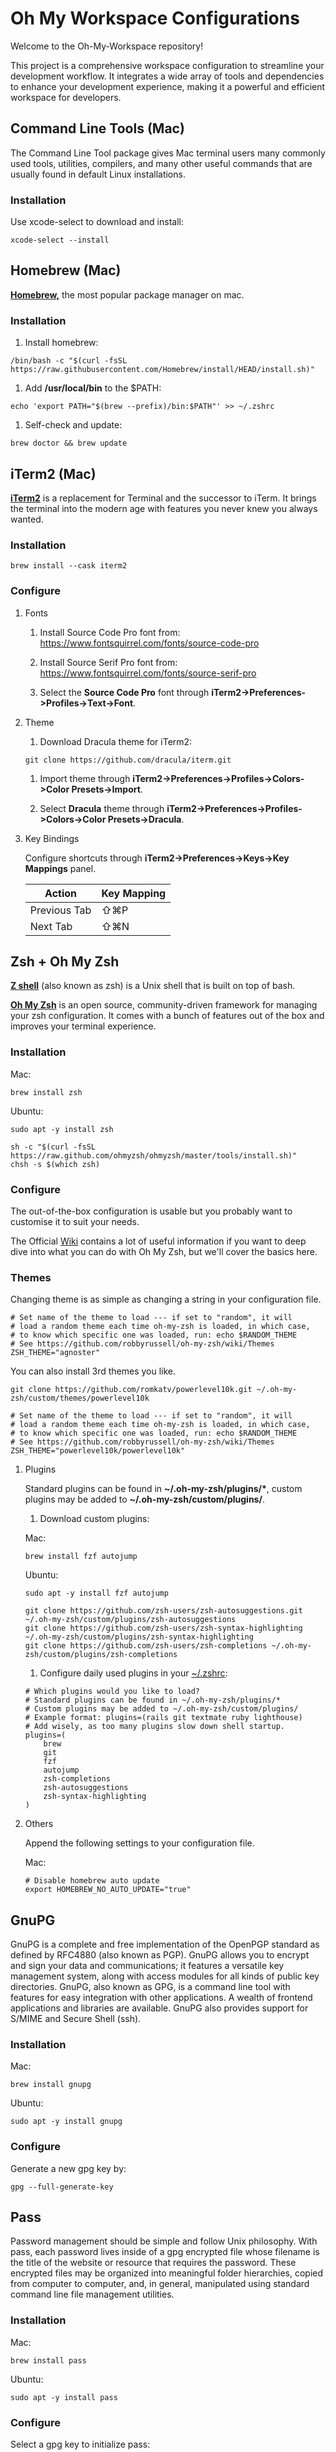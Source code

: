 * Oh My Workspace Configurations
Welcome to the Oh-My-Workspace repository!

This project is a comprehensive workspace configuration to streamline your development workflow. It integrates a wide
array of tools and dependencies to enhance your development experience, making it a powerful and efficient workspace for
developers.

** Command Line Tools (Mac)
The Command Line Tool package gives Mac terminal users many commonly used tools, utilities, compilers, and many other
useful commands that are usually found in default Linux installations.

*** Installation
Use xcode-select to download and install:

#+BEGIN_SRC shell
  xcode-select --install
#+END_SRC

** Homebrew (Mac)
*[[https://brew.sh/][Homebrew,]]* the most popular package manager on mac.

*** Installation
1. Install homebrew:

#+BEGIN_SRC shell
  /bin/bash -c "$(curl -fsSL https://raw.githubusercontent.com/Homebrew/install/HEAD/install.sh)"
#+END_SRC

2. Add */usr/local/bin* to the $PATH:

#+BEGIN_SRC shell
  echo 'export PATH="$(brew --prefix)/bin:$PATH"' >> ~/.zshrc
#+END_SRC

3. Self-check and update:

#+BEGIN_SRC shell
  brew doctor && brew update
#+END_SRC

** iTerm2 (Mac)
*[[https://www.iterm2.com/][iTerm2]]* is a replacement for Terminal and the successor to iTerm. It brings the terminal into the modern age with
features you never knew you always wanted.

*** Installation

#+BEGIN_SRC shell
  brew install --cask iterm2
#+END_SRC

*** Configure
**** Fonts
1.  Install Source Code Pro font from: https://www.fontsquirrel.com/fonts/source-code-pro

2. Install Source Serif Pro font from: https://www.fontsquirrel.com/fonts/source-serif-pro

3. Select the **Source Code Pro** font through *iTerm2->Preferences->Profiles->Text->Font*.

**** Theme
1. Download Dracula theme for iTerm2:

#+BEGIN_SRC shell
  git clone https://github.com/dracula/iterm.git
#+END_SRC

2. Import theme through *iTerm2->Preferences->Profiles->Colors->Color Presets->Import*.

3. Select **Dracula** theme through *iTerm2->Preferences->Profiles->Colors->Color Presets->Dracula*.

**** Key Bindings
Configure shortcuts through *iTerm2->Preferences->Keys->Key Mappings* panel.

| Action       | Key Mapping |
|--------------+-------------|
| Previous Tab | ⇧⌘P         |
| Next Tab     | ⇧⌘N         |

** Zsh + Oh My Zsh
*[[http://zsh.sourceforge.net/][Z shell]]* (also known as zsh) is a Unix shell that is built on top of bash.

*[[https://ohmyz.sh/][Oh My Zsh]]* is an open source, community-driven framework for managing your zsh configuration. It comes with a bunch of
features out of the box and improves your terminal experience.

*** Installation

Mac:
#+BEGIN_SRC shell
  brew install zsh
#+END_SRC

Ubuntu:
#+BEGIN_SRC shell
  sudo apt -y install zsh
#+END_SRC

#+BEGIN_SRC shell
  sh -c "$(curl -fsSL https://raw.github.com/ohmyzsh/ohmyzsh/master/tools/install.sh)"
  chsh -s $(which zsh)
#+END_SRC

*** Configure
The out-of-the-box configuration is usable but you probably want to customise it to suit your needs.

The Official [[https://github.com/ohmyzsh/ohmyzsh/wiki)][Wiki]] contains a lot of useful information if you want to deep dive into what you can do with Oh My Zsh, but
we'll cover the basics here.

*** Themes
Changing theme is as simple as changing a string in your configuration file.

#+BEGIN_EXAMPLE
# Set name of the theme to load --- if set to "random", it will
# load a random theme each time oh-my-zsh is loaded, in which case,
# to know which specific one was loaded, run: echo $RANDOM_THEME
# See https://github.com/robbyrussell/oh-my-zsh/wiki/Themes
ZSH_THEME="agnoster"
#+END_EXAMPLE

You can also install 3rd themes you like.

#+BEGIN_SRC shell
git clone https://github.com/romkatv/powerlevel10k.git ~/.oh-my-zsh/custom/themes/powerlevel10k
#+END_SRC

#+BEGIN_EXAMPLE
# Set name of the theme to load --- if set to "random", it will
# load a random theme each time oh-my-zsh is loaded, in which case,
# to know which specific one was loaded, run: echo $RANDOM_THEME
# See https://github.com/robbyrussell/oh-my-zsh/wiki/Themes
ZSH_THEME="powerlevel10k/powerlevel10k"
#+END_EXAMPLE

**** Plugins
Standard plugins can be found in *~/.oh-my-zsh/plugins/**, custom plugins may be added to *~/.oh-my-zsh/custom/plugins/*.

1. Download custom plugins:

Mac:
#+BEGIN_SRC shell
  brew install fzf autojump
#+END_SRC

Ubuntu:
#+BEGIN_SRC shell
  sudo apt -y install fzf autojump
#+END_SRC

#+BEGIN_SRC shell
  git clone https://github.com/zsh-users/zsh-autosuggestions.git ~/.oh-my-zsh/custom/plugins/zsh-autosuggestions
  git clone https://github.com/zsh-users/zsh-syntax-highlighting ~/.oh-my-zsh/custom/plugins/zsh-syntax-highlighting
  git clone https://github.com/zsh-users/zsh-completions ~/.oh-my-zsh/custom/plugins/zsh-completions
#+END_SRC

2. Configure daily used plugins in your _~/.zshrc_:

#+BEGIN_EXAMPLE
# Which plugins would you like to load?
# Standard plugins can be found in ~/.oh-my-zsh/plugins/*
# Custom plugins may be added to ~/.oh-my-zsh/custom/plugins/
# Example format: plugins=(rails git textmate ruby lighthouse)
# Add wisely, as too many plugins slow down shell startup.
plugins=(
    brew
    git
    fzf
    autojump
    zsh-completions
    zsh-autosuggestions
    zsh-syntax-highlighting
)
#+END_EXAMPLE

**** Others
Append the following settings to your configuration file.

Mac:
#+BEGIN_EXAMPLE
# Disable homebrew auto update
export HOMEBREW_NO_AUTO_UPDATE="true"
#+END_EXAMPLE

** GnuPG
GnuPG is a complete and free implementation of the OpenPGP standard as defined by RFC4880 (also known as PGP). GnuPG
allows you to encrypt and sign your data and communications; it features a versatile key management system, along with
access modules for all kinds of public key directories. GnuPG, also known as GPG, is a command line tool with features
for easy integration with other applications. A wealth of frontend applications and libraries are available. GnuPG also
provides support for S/MIME and Secure Shell (ssh).

*** Installation

Mac:
#+BEGIN_SRC shell
  brew install gnupg
#+END_SRC

Ubuntu:
#+BEGIN_SRC shell
  sudo apt -y install gnupg
#+END_SRC

*** Configure
 Generate a new gpg key by:

#+BEGIN_SRC shell
  gpg --full-generate-key
#+END_SRC

** Pass
Password management should be simple and follow Unix philosophy. With pass, each password lives inside of a gpg
encrypted file whose filename is the title of the website or resource that requires the password. These encrypted files
may be organized into meaningful folder hierarchies, copied from computer to computer, and, in general, manipulated
using standard command line file management utilities.

*** Installation

Mac:
#+BEGIN_SRC shell
  brew install pass
#+END_SRC

Ubuntu:
#+BEGIN_SRC shell
  sudo apt -y install pass
#+END_SRC

*** Configure
Select a gpg key to initialize pass:

#+BEGIN_SRC shell
  gpg --list-keys
  pass init "selected gpg id"
#+END_SRC

** ChatGPT
ChatGPT is a pre-trained language model based on the Generative Pre-trained Transformer (GPT) architecture that is
fine-tuned for conversational tasks such as chatbot interactions.

*** Configure

#+BEGIN_SRC shell
  # Configure GPT API token
  pass insert openai.com/apikey
#+END_SRC

** EMail
isync is a command line application which synchronizes mail boxes; currently Maildir and IMAP4 mailboxes are
supported. New messages, message deletions and flag changes can be propagated both ways. isync is suitable for use in
IMAP-disconnected mode.

*** Installation

Mac:
#+BEGIN_SRC shell
  brew install isync mu
#+END_SRC

Ubuntu:
#+BEGIN_SRC shell
  sudo apt -y install isync mu
#+END_SRC

*** Configure
1. Copy the following configure to your _~/.mbsyncrc_

#+BEGIN_EXAMPLE
# Define the IMAP4 Account name, opening a section for its parameters.
IMAPAccount outlook
Host imap-mail.outlook.com
User lizhengyu419@outlook.com
PassCmd "pass mbsync/outlook"
SSLType IMAPS
SSLVersion TLSv1.2
AuthMechs LOGIN
CertificateFile /usr/local/etc/ca-certificates/cert.pem
Timeout 120
PipelineDepth 50

# Define the IMAP4 Store name, opening a section for its parameters.
IMAPStore outlook-remote
Account outlook

# Define the Maildir Store name, opening a section for its parameters.
MaildirStore outlook-local
Path ~/.mail/outlook/
Inbox ~/.mail/outlook/Inbox
SubFolders Verbatim

# Define the Channel name, opening a section for its parameters.
Channel outlook
Far :outlook-remote:
Near :outlook-local:
Patterns *
Sync All
Create Near
Expunge None
SyncState *
#+END_EXAMPLE

2. Copy the following configure to your _~/.gnupg/gpg-agent.conf_

#+BEGIN_EXAMPLE
allow-emacs-pinentry
default-cache-ttl 3600
max-cache-ttl 7200
#+END_EXAMPLE

3. Reload gpg-agent

#+BEGIN_SRC shell
  gpgconf --reload gpg-agent
#+END_SRC

4. Synchronize email and initialize mu index

#+BEGIN_SRC shell
  # Generate password for your imap email account
  pass insert mbsync/outlook

  # Generate password for your smtp email account
  pass insert smtp-mail.outlook.com/lizhengyu419@outlook.com

  # Synchronize email with remote
  mkdir -p ~/.mail/outlook
  mbsync -a

  # Initialize mu index
  mu init -m ~/.mail/outlook --my-address=lizhengyu419@outlook.com
  mu index
#+END_SRC

** LLVM
The LLVM Project is a collection of modular and reusable compiler and toolchain technologies.

*** Installation

Mac:
#+BEGIN_SRC shell
  brew install llvm
#+END_SRC

Ubuntu:
#+BEGIN_SRC shell
  sudo apt -y install llvm
#+END_SRC

*** Configure

Mac:
Append the following settings to your _~/.zshrc_:
#+BEGIN_SRC shell
  echo 'export PATH="$(brew --prefix llvm)/bin:$PATH"' >> ~/.zshrc
#+END_SRC

** Golang
Go is an open source programming language.

*** Installation
Download the latest version from [[https://golang.org/dl/][Golang Site]] and install manually.

*** Configure
Create Golang projects workspace:

#+BEGIN_SRC shell
  mkdir -p $HOME/MyGoProjects
#+END_SRC

Append the following settings to your _~/.zshrc_:

#+BEGIN_EXAMPLE
# Path to your go projects
export GOPATH=$HOME/MyGoProjects

# Update $PATH
export PATH=$GOPATH/bin:$PATH
#+END_EXAMPLE

Install golang related dependencies:

#+BEGIN_SRC shell
  go install golang.org/x/tools/cmd/godoc@latest
  go install github.com/rogpeppe/godef@latest
  go install github.com/nsf/gocode@latest
#+END_SRC

** Rust
Rust is an open source language empowering everyone to build reliable and efficient software.

*** Installation
Download the latest rustup from [[w3m:https://www.rust-lang.org/tools/install][Rust Site]] and install manually.

*** Configure
Install rust related dependencies:

Mac:
#+BEGIN_SRC shell
  # Install rust analyzer
  brew install rust-analyzer
#+END_SRC

Ubuntu:
#+BEGIN_SRC shell
  # Install rust analyzer
  sudo apt -y install rust-analyzer
#+END_SRC

#+BEGIN_SRC shell
  # Install rust source code
  rustup component add rust-src
#+END_SRC

** Pyenv
pyenv is a very popular python management tool. It lets you easily switch between multiple versions of Python.

*** Installation

#+BEGIN_SRC shell
  curl https://pyenv.run | bash
#+END_SRC

*** Configure
Append the following settings to your _~/.zshrc_:

#+BEGIN_EXAMPLE
# Initialize pyenv
eval "$(pyenv init --path)"
eval "$(pyenv init -)"
#+END_EXAMPLE

** pyenv-virtualenvwrapper

*** Installation
Using git to download and install:

#+BEGIN_SRC shell
  git clone https://github.com/pyenv/pyenv-virtualenvwrapper.git $(pyenv root)/plugins/pyenv-virtualenvwrapper
#+END_SRC

*** Configure
Append the following settings to your _~/.zshrc_:

#+BEGIN_EXAMPLE
# To get virtualenvwrapper to create a virtual environment using
# pyvenv instead of virtualenv.
export PYENV_VIRTUALENVWRAPPER_PREFER_PYVENV="true"

# Activate virtualenvwrapper
pyenv virtualenvwrapper
#+END_EXAMPLE

Append the following settings to your ~/.virtualenvs/postmkvirtualenv

#+BEGIN_EXAMPLE
pip install "python-lsp-server[all]"
pip install "ptvsd>=4.2"
pip install black
pip install black-macchiato
#+END_EXAMPLE

** Python
MacOS, like Linux, ships with Python already installed.

For not messing with the system Python (some system tools rely on it, etc.), we need install our own version(s).

*** Installation
Using pyenv to download and install:

#+BEGIN_SRC shell
  pyenv install 3.9.1
  pyenv global 3.9.1
  pyenv rehash
#+END_SRC

** Emacs
Emacs is an extensible, customizable, free/libre text editor — and more.

*** Installation
1. Using homebrew to download and install:

Mac:
#+BEGIN_SRC shell
  brew tap railwaycat/emacsmacport
  brew cask install emacs-mac
  brew untap railwaycat/emacsmacport
#+END_SRC

Ubuntu:
#+BEGIN_SRC shell
  sudo snap install emacs --classic
#+END_SRC

2. Installing emacs related dependencies:

Mac:
#+BEGIN_SRC shell
  # Dependencies for installing lsp server
  brew install npm

  # Dependencies for emacs ag
  brew install ag

  # Dependencies for flyspell
  brew install aspell

  # Dependencies for emacs c&c++ lsp mode and dap mode
  # Please make sure **clangd** and **lldb-vscode** have been installed
  # Mac platform:
  brew install llvm

  # Dependencies for emacs markdown
  brew install markdown
  brew install pandoc

  # Dependencies for emacs plantuml
  brew install plantuml
#+END_SRC

Ubuntu:
#+BEGIN_SRC shell
  # Dependencies for installing lsp server
  sudo apt -y install npm

  # Dependencies for emacs ag
  sudo apt -y install silversearcher-ag

  # Dependencies for flyspell
  sudo apt -y install  aspell

  # Dependencies for emacs c&c++ lsp mode and dap mode
  # Please make sure **clangd** and **lldb-vscode** have been installed
  sudo apt -y install clang clang-tools

  # Dependencies for emacs markdown
  sudo apt -y install markdown
  sudo apt -y install pandoc

  # Dependencies for emacs plantuml
  sudo apt -y install plantuml
#+END_SRC

#+BEGIN_SRC shell
  # Dependencies for emacs python lsp mode and dap mode
  pip install "python-lsp-server[all]"
  pip install "ptvsd>=4.2"
  pip install black
  pip install black-macchiato

  # Dependencies for emacs golang mode
  go install github.com/rogpeppe/godef@latest
  go install golang.org/x/tools/cmd/gorename@latest
  go install golang.org/x/tools/cmd/guru@latest

  # Dependencies for emacs markdown
  go install github.com/shurcooL/markdownfmt@latest
#+END_SRC

*** Configure
1. Setup emacs configurations:

Install emacs configuration.
#+BEGIN_SRC shell
  ./emacs/install.sh
#+END_SRC

After setup, start emacs and install the fonts which are depended by other packages in emacs.
#+BEGIN_SRC shell
  M-x all-the-icons-install-fonts
  M-x nerd-icons-install-fonts
#+END_SRC
